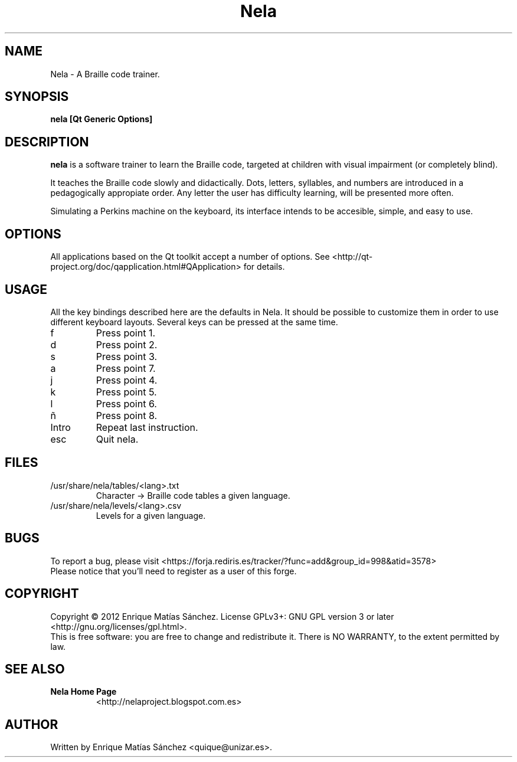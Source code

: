 .\" Copyright (C) 2012 Enrique Matías Sánchez <quique at unizar.es>
.\"                                                                        
.\" This file is part of Nela.                                           
.\"
.\" This program is free software: you can redistribute it and/or modify
.\" it under the terms of the GNU General Public License as published by
.\" the Free Software Foundation, either version 3 of the License, or
.\" (at your option) any later version.
.\"
.\" This program is distributed in the hope that it will be useful,
.\" but WITHOUT ANY WARRANTY; without even the implied warranty of
.\" MERCHANTABILITY or FITNESS FOR A PARTICULAR PURPOSE.  See the
.\" GNU General Public License for more details.
.\"
.\" You should have received a copy of the GNU General Public License
.\" along with this program.  If not, see <http://www.gnu.org/licenses/>.

.TH Nela 1 "April 21, 2012"
.SH NAME
Nela \- A Braille code trainer.

.SH SYNOPSIS
.B nela [Qt\ Generic\ Options]

.SH DESCRIPTION
.B nela
is a software trainer to learn the Braille code, targeted at children
with visual impairment (or completely blind).

It teaches the Braille code slowly and didactically.  Dots, letters,
syllables, and numbers are introduced in a pedagogically appropiate order.  
Any letter the user has difficulty learning, will be presented more often.

Simulating a Perkins machine on the keyboard, its interface intends to be
accesible, simple, and easy to use.

.SH OPTIONS
All applications based on the Qt toolkit accept a number of options.  
See <http://qt-project.org/doc/qapplication.html#QApplication> for details.

.SH USAGE
All the key bindings described here are the defaults in Nela.  
It should be possible to customize them in order to use different keyboard
layouts.  Several keys can be pressed at the same time.

.IP f
Press point 1.
.IP d
Press point 2.
.IP s
Press point 3.
.IP a
Press point 7.
.IP j
Press point 4.
.IP k
Press point 5.
.IP l
Press point 6.
.IP \[~n]
Press point 8.
.IP Intro
Repeat last instruction.
.IP esc
Quit nela.

.\" .SH COMMANDS

.\" .SH CONFIG

.SH FILES
.IP "/usr/share/nela/tables/<lang>.txt"
Character -> Braille code tables a given language.
.IP "/usr/share/nela/levels/<lang>.csv"
Levels for a given language.

.\" .SH EXAMPLES

.SH BUGS
To report a bug, please visit <https://forja.rediris.es/tracker/?func=add&group_id=998&atid=3578>
.br
Please notice that you'll need to register as a user of this forge.

.SH COPYRIGHT
Copyright \(co 2012 Enrique Mat\['i]as S\['a]nchez.  
License GPLv3+: GNU GPL version 3 or later <http://gnu.org/licenses/gpl.html>.
.br
This is free software: you are free to change and redistribute it.  
There is NO WARRANTY, to the extent permitted by law.

.SH SEE ALSO
.TP
.B Nela Home Page
<http://nelaproject.blogspot.com.es>

.SH AUTHOR
Written by Enrique Mat\['i]as S\['a]nchez <quique@unizar\&.es>.